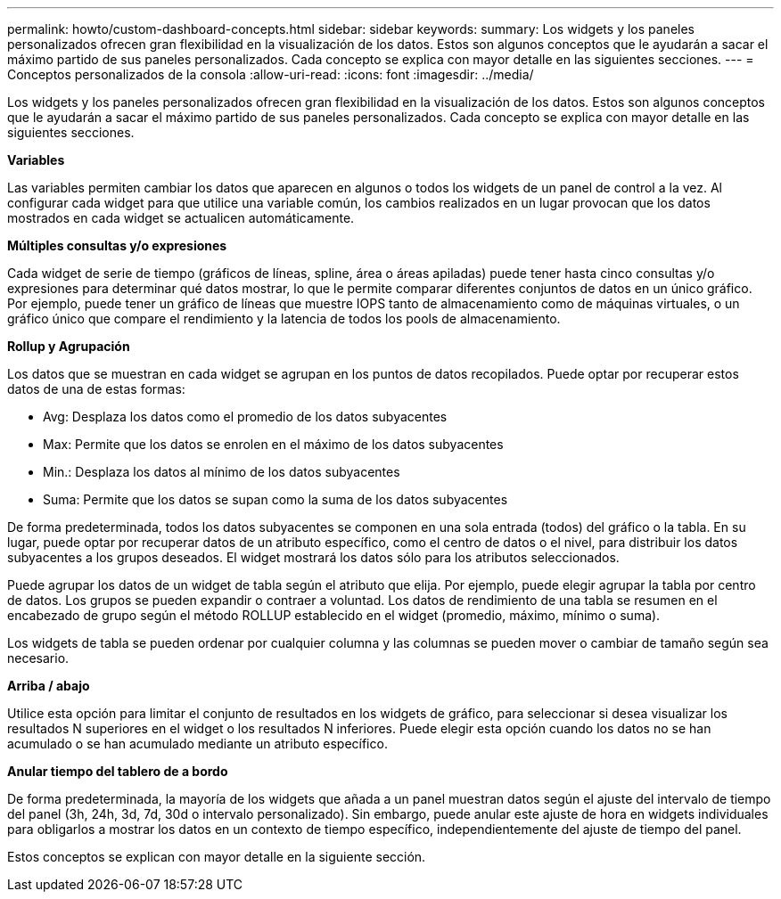 ---
permalink: howto/custom-dashboard-concepts.html 
sidebar: sidebar 
keywords:  
summary: Los widgets y los paneles personalizados ofrecen gran flexibilidad en la visualización de los datos. Estos son algunos conceptos que le ayudarán a sacar el máximo partido de sus paneles personalizados. Cada concepto se explica con mayor detalle en las siguientes secciones. 
---
= Conceptos personalizados de la consola
:allow-uri-read: 
:icons: font
:imagesdir: ../media/


[role="lead"]
Los widgets y los paneles personalizados ofrecen gran flexibilidad en la visualización de los datos. Estos son algunos conceptos que le ayudarán a sacar el máximo partido de sus paneles personalizados. Cada concepto se explica con mayor detalle en las siguientes secciones.

*Variables*

Las variables permiten cambiar los datos que aparecen en algunos o todos los widgets de un panel de control a la vez. Al configurar cada widget para que utilice una variable común, los cambios realizados en un lugar provocan que los datos mostrados en cada widget se actualicen automáticamente.

*Múltiples consultas y/o expresiones*

Cada widget de serie de tiempo (gráficos de líneas, spline, área o áreas apiladas) puede tener hasta cinco consultas y/o expresiones para determinar qué datos mostrar, lo que le permite comparar diferentes conjuntos de datos en un único gráfico. Por ejemplo, puede tener un gráfico de líneas que muestre IOPS tanto de almacenamiento como de máquinas virtuales, o un gráfico único que compare el rendimiento y la latencia de todos los pools de almacenamiento.

*Rollup y Agrupación*

Los datos que se muestran en cada widget se agrupan en los puntos de datos recopilados. Puede optar por recuperar estos datos de una de estas formas:

* Avg: Desplaza los datos como el promedio de los datos subyacentes
* Max: Permite que los datos se enrolen en el máximo de los datos subyacentes
* Min.: Desplaza los datos al mínimo de los datos subyacentes
* Suma: Permite que los datos se supan como la suma de los datos subyacentes


De forma predeterminada, todos los datos subyacentes se componen en una sola entrada (todos) del gráfico o la tabla. En su lugar, puede optar por recuperar datos de un atributo específico, como el centro de datos o el nivel, para distribuir los datos subyacentes a los grupos deseados. El widget mostrará los datos sólo para los atributos seleccionados.

Puede agrupar los datos de un widget de tabla según el atributo que elija. Por ejemplo, puede elegir agrupar la tabla por centro de datos. Los grupos se pueden expandir o contraer a voluntad. Los datos de rendimiento de una tabla se resumen en el encabezado de grupo según el método ROLLUP establecido en el widget (promedio, máximo, mínimo o suma).

Los widgets de tabla se pueden ordenar por cualquier columna y las columnas se pueden mover o cambiar de tamaño según sea necesario.

*Arriba / abajo*

Utilice esta opción para limitar el conjunto de resultados en los widgets de gráfico, para seleccionar si desea visualizar los resultados N superiores en el widget o los resultados N inferiores. Puede elegir esta opción cuando los datos no se han acumulado o se han acumulado mediante un atributo específico.

*Anular tiempo del tablero de a bordo*

De forma predeterminada, la mayoría de los widgets que añada a un panel muestran datos según el ajuste del intervalo de tiempo del panel (3h, 24h, 3d, 7d, 30d o intervalo personalizado). Sin embargo, puede anular este ajuste de hora en widgets individuales para obligarlos a mostrar los datos en un contexto de tiempo específico, independientemente del ajuste de tiempo del panel.

Estos conceptos se explican con mayor detalle en la siguiente sección.
